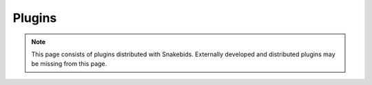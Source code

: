 ================
Plugins
================

.. note::

    This page consists of plugins distributed with Snakebids. Externally developed and distributed plugins may be missing from this page.
